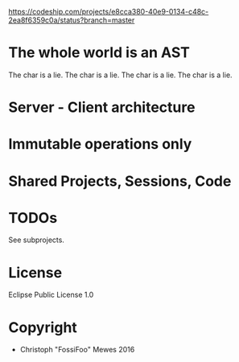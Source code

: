 #+TITLE sexpress - Prototyping a lispy editor for clojure.

https://codeship.com/projects/e8cca380-40e9-0134-c48c-2ea8f6359c0a/status?branch=master

* The whole world is an AST

The char is a lie.
The char is a lie.
The char is a lie.
The char is a lie.

* Server - Client architecture

* Immutable operations only

* Shared Projects, Sessions, Code

* TODOs

See subprojects.

* License

Eclipse Public License 1.0

* Copyright

- Christoph "FossiFoo" Mewes 2016
